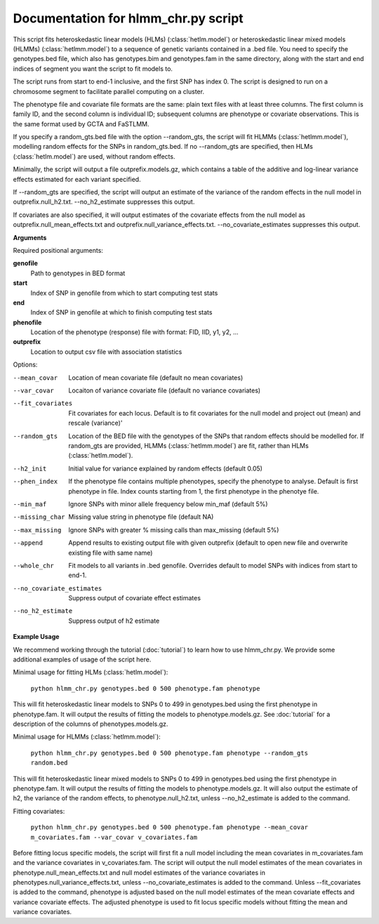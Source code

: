 .. hlmm documentation master file, created by
   sphinx-quickstart on Wed Nov  1 10:54:40 2017.
   You can adapt this file completely to your liking, but it should at least
   contain the root `toctree` directive.

Documentation for hlmm_chr.py script
====================================


This script fits heteroskedastic linear models (HLMs) (:class:`hetlm.model`) or heteroskedastic linear mixed models (HLMMs) (:class:`hetlmm.model`) to a sequence of genetic variants
contained in a .bed file. You need to specify the genotypes.bed file, which also has genotypes.bim and genotypes.fam in
the same directory, along with the start and end indices of segment you want the script to fit models to.

The script runs from start to end-1 inclusive, and the first SNP has index 0.
The script is designed to run on a chromosome segment to facilitate parallel computing on a cluster.

The phenotype file and covariate file formats are the same: plain text files with at least three columns. The first
column is family ID, and the second column is individual ID; subsequent columns are phenotype or covariate
observations. This is the same format used by GCTA and FaSTLMM.

If you specify a random_gts.bed file with the option --random_gts, the script will fit HLMMs (:class:`hetlmm.model`),
modelling random effects for the SNPs in random_gts.bed. If no --random_gts are specified, then HLMs (:class:`hetlm.model`)
are used, without random effects.

Minimally, the script will output a file outprefix.models.gz, which contains a table of the additive
and log-linear variance effects estimated for each variant specified.

If --random_gts are specified, the script will output an estimate of the variance of the random effects
in the null model in outprefix.null_h2.txt. --no_h2_estimate suppresses this output.

If covariates are also specified, it will output estimates of the covariate effects from the null model as
outprefix.null_mean_effects.txt and outprefix.null_variance_effects.txt. --no_covariate_estimates suppresses this output.

**Arguments**

Required positional arguments:

**genofile**
   Path to genotypes in BED format

**start**
   Index of SNP in genofile from which to start computing test stats

**end**
   Index of SNP in genofile at which to finish computing test stats

**phenofile**
   Location of the phenotype (response) file with format: FID, IID, y1, y2, ...

**outprefix**
   Location to output csv file with association statistics

Options:

--mean_covar
   Location of mean covariate file (default no mean covariates)

--var_covar
   Locaiton of variance covariate file (default no variance covariates)

--fit_covariates
   Fit covariates for each locus. Default is to fit covariates for the null model and project out (mean) and rescale (variance)'

--random_gts
   Location of the BED file with the genotypes of the SNPs that random effects should be modelled for. If
   random_gts are provided, HLMMs (:class:`hetlmm.model`) are fit, rather than HLMs (:class:`hetlm.model`).

--h2_init
   Initial value for variance explained by random effects (default 0.05)

--phen_index
   If the phenotype file contains multiple phenotypes, specify the phenotype to analyse. Default is first phenotype in file.
   Index counts starting from 1, the first phenotype in the phenotye file.

--min_maf
   Ignore SNPs with minor allele frequency below min_maf (default 5%)

--missing_char
   Missing value string in phenotype file (default NA)

--max_missing
   Ignore SNPs with greater % missing calls than max_missing (default 5%)

--append
   Append results to existing output file with given outprefix (default to open new file and overwrite existing file with same name)

--whole_chr
   Fit models to all variants in .bed genofile. Overrides default to model SNPs with indices from start to end-1.

--no_covariate_estimates
   Suppress output of covariate effect estimates

--no_h2_estimate
    Suppress output of h2 estimate


**Example Usage**

We recommend working through the tutorial (:doc:`tutorial`) to learn how to use hlmm_chr.py. We provide some additional
examples of usage of the script here.

Minimal usage for fitting HLMs (:class:`hetlm.model`):

   ``python hlmm_chr.py genotypes.bed 0 500 phenotype.fam phenotype``

This will fit heteroskedastic linear models to SNPs 0 to 499 in genotypes.bed using the first phenotype in phenotype.fam. It will output
the results of fitting the models to phenotype.models.gz. See :doc:`tutorial` for a description of the columns
of phenotypes.models.gz.

Minimal usage for HLMMs (:class:`hetlmm.model`):

   ``python hlmm_chr.py genotypes.bed 0 500 phenotype.fam phenotype --random_gts random.bed``

This will fit heteroskedastic linear mixed models to SNPs 0 to 499 in genotypes.bed using the first phenotype in phenotype.fam. It will output
the results of fitting the models to phenotype.models.gz. It will also output the estimate of h2, the variance
of the random effects, to phenotype.null_h2.txt, unless --no_h2_estimate is added to the command.

Fitting covariates:

   ``python hlmm_chr.py genotypes.bed 0 500 phenotype.fam phenotype --mean_covar m_covariates.fam --var_covar v_covariates.fam``

Before fitting locus specific models, the script will first fit a null model including the mean covariates in m_covariates.fam and the variance covariates in v_covariates.fam.
The script will output the null model estimates of the mean covariates in phenotype.null_mean_effects.txt and
null model estimates of the variance covariates in phenotypes.null_variance_effects.txt, unless --no_covariate_estimates is added to the command.
Unless --fit_covariates is added to the command, phenotype is adjusted based on the null model estimates of the mean
covariate effects and variance covariate effects. The adjusted phenotype is used to fit locus specific models without
fitting the mean and variance covariates.